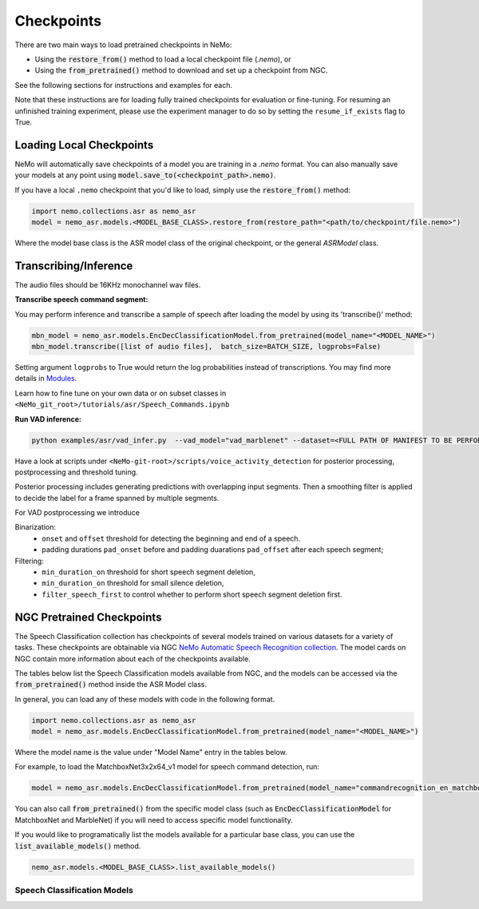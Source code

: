 Checkpoints
===========

There are two main ways to load pretrained checkpoints in NeMo:

* Using the :code:`restore_from()` method to load a local checkpoint file (`.nemo`), or
* Using the :code:`from_pretrained()` method to download and set up a checkpoint from NGC.

See the following sections for instructions and examples for each.

Note that these instructions are for loading fully trained checkpoints for evaluation or fine-tuning.
For resuming an unfinished training experiment, please use the experiment manager to do so by setting the
``resume_if_exists`` flag to True.

Loading Local Checkpoints
-------------------------

NeMo will automatically save checkpoints of a model you are training in a `.nemo` format.
You can also manually save your models at any point using :code:`model.save_to(<checkpoint_path>.nemo)`.

If you have a local ``.nemo`` checkpoint that you'd like to load, simply use the :code:`restore_from()` method:

.. code-block:: python

  import nemo.collections.asr as nemo_asr
  model = nemo_asr.models.<MODEL_BASE_CLASS>.restore_from(restore_path="<path/to/checkpoint/file.nemo>")

Where the model base class is the ASR model class of the original checkpoint, or the general `ASRModel` class.


Transcribing/Inference
-----------------------
   
The audio files should be 16KHz monochannel wav files.

**Transcribe speech command segment:**
  
You may perform inference and transcribe a sample of speech after loading the model by using its 'transcribe()' method:

.. code-block:: python 

  mbn_model = nemo_asr.models.EncDecClassificationModel.from_pretrained(model_name="<MODEL_NAME>")
  mbn_model.transcribe([list of audio files],  batch_size=BATCH_SIZE, logprobs=False) 

Setting argument ``logprobs`` to True would return the log probabilities instead of transcriptions. You may find more details in `Modules <../api.html#modules>`__.

Learn how to fine tune on your own data or on subset classes in ``<NeMo_git_root>/tutorials/asr/Speech_Commands.ipynb``


**Run VAD inference:**

.. code-block:: bash 

  python examples/asr/vad_infer.py  --vad_model="vad_marblenet" --dataset=<FULL PATH OF MANIFEST TO BE PERFORMED INFERENCE ON> --out_dir='frame/demo' --time_length=0.63

Have a look at scripts under ``<NeMo-git-root>/scripts/voice_activity_detection`` for posterior processing, postprocessing and threshold tuning.

Posterior processing includes generating predictions with overlapping input segments. Then a smoothing filter is applied to decide the label for a frame spanned by multiple segments. 

For VAD postprocessing we introduce 

Binarization: 
  - ``onset`` and ``offset`` threshold for detecting the beginning and end of a speech. 
  - padding durations ``pad_onset`` before and padding duarations ``pad_offset`` after each speech segment;

Filtering:
  - ``min_duration_on`` threshold for short speech segment deletion,
  - ``min_duration_on`` threshold for small silence deletion,
  - ``filter_speech_first`` to control whether to perform short speech segment deletion first.


NGC Pretrained Checkpoints
--------------------------

The Speech Classification collection has checkpoints of several models trained on various datasets for a variety of tasks.
These checkpoints are obtainable via NGC `NeMo Automatic Speech Recognition collection <https://ngc.nvidia.com/catalog/models/nvidia:nemospeechmodels>`_.
The model cards on NGC contain more information about each of the checkpoints available.

The tables below list the Speech Classification models available from NGC, and the models can be accessed via the
:code:`from_pretrained()` method inside the ASR Model class.

In general, you can load any of these models with code in the following format.

.. code-block:: python

  import nemo.collections.asr as nemo_asr
  model = nemo_asr.models.EncDecClassificationModel.from_pretrained(model_name="<MODEL_NAME>")

Where the model name is the value under "Model Name" entry in the tables below.

For example, to load the MatchboxNet3x2x64_v1 model for speech command detection, run:

.. code-block:: python

  model = nemo_asr.models.EncDecClassificationModel.from_pretrained(model_name="commandrecognition_en_matchboxnet3x2x64_v1")

You can also call :code:`from_pretrained()` from the specific model class (such as :code:`EncDecClassificationModel`
for MatchboxNet and MarbleNet) if you will need to access specific model functionality.

If you would like to programatically list the models available for a particular base class, you can use the
:code:`list_available_models()` method.

.. code-block:: python

  nemo_asr.models.<MODEL_BASE_CLASS>.list_available_models()


Speech Classification Models
^^^^^^^^^^^^^^^^^^^^^^^^^^^^

.. tabularcolumns:: 30 30 40

.. csv-table::
   :file: data/classification_results.csv
   :header-rows: 1
   :class: longtable
   :widths: 1 1 1


